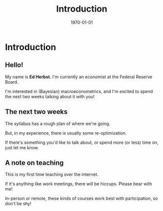 #+TITLE: Introduction
#+DATE: \today
#+HUGO_BASE_DIR: /home/eherbst/Dropbox/www/
#+HUGO_SECTION: teaching/bank-of-colombia-smc/lectures
#+hugo_custom_front_matter: :math true
#+hugo_auto_set_lastmod: t
#+OPTIONS: toc:nil H:2
#+LATEX_HEADER: \usepackage[utf8]{inputenc}
#+LATEX_HEADER: \usepackage{helvet}
#+LaTEX_HEADER: \usepackage{natbib}
#+LaTEX_HEADER: \beamertemplatenavigationsymbolsempty
#+LaTeX_HEADER: \usepackage{bibentry}
#+LaTeX_HEADER: \nobibliography*
#+LaTeX_HEADER: \makeatletter\renewcommand\bibentry[1]{\nocite{#1}{\frenchspacing\@nameuse{BR@r@#1\@extra@b@citeb}}}\makeatother
#+LaTeX_CLASS: beamer

* Introduction

** Hello!
   
   My name is *Ed Herbst.*  I'm currently an economist at the Federal
   Reserve Board.  
   #+LATEX: \\~\\~\\
   I'm interested in (Bayesian) macroeconometrics, and I'm excited to
   spend the next two weeks talking about it with you!
   
** The next two weeks
   The syllabus has a rough plan of where we're going. 
   #+LATEX: \\~\\~\\
   But, in my experience, there is usually some re-optimization.
   #+LATEX: \\~\\~\\
   If there's something you'd like to talk about, or spend more (or
   less) time on, just let me know. 
   
** A note on teaching   
   This is my first time teaching over the internet.  
   #+LATEX: \\~\\~\\
   If it's anything like work meetings, there will be hiccups.  Please bear with me!
   #+LATEX: \\~\\~\\
   In-person or remote, these kinds of courses work best with
   participation, so don't be shy!
